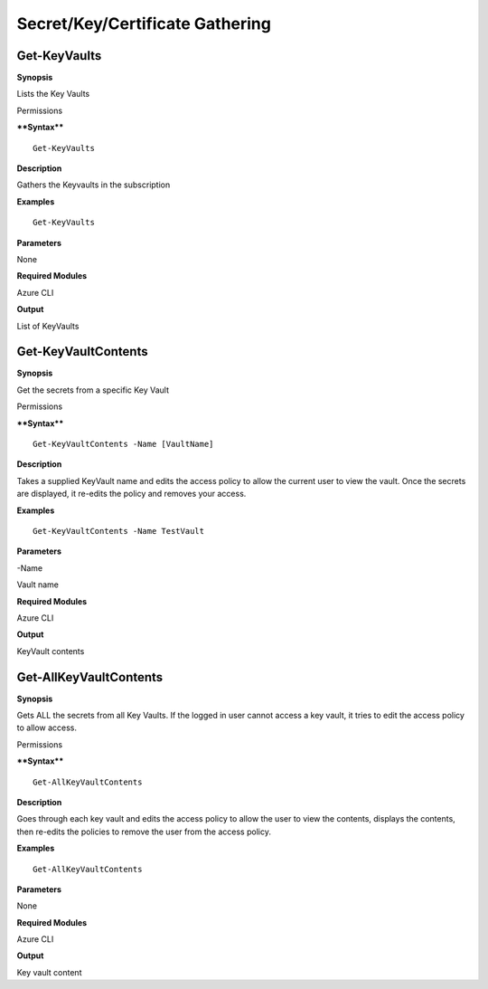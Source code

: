 Secret/Key/Certificate Gathering
================================

Get-KeyVaults
-------------

.. _**Synopsis**-33:

**Synopsis**


Lists the Key Vaults

.. _permissions-16:

Permissions


.. _****Syntax****-33:

****Syntax****



::

  Get-KeyVaults

.. _**Description**-33:

**Description**


Gathers the Keyvaults in the subscription

.. _**Examples**-33:

**Examples**



::

  Get-KeyVaults

.. _**Parameters**-33:

**Parameters** 


None

.. _required-modules-35:

**Required Modules**


Azure CLI

.. _**Output**-33:

**Output**


List of KeyVaults

Get-KeyVaultContents
--------------------

.. _**Synopsis**-34:

**Synopsis**


Get the secrets from a specific Key Vault

.. _permissions-17:

Permissions


.. _****Syntax****-34:

****Syntax****



::

  Get-KeyVaultContents -Name [VaultName] 

.. _**Description**-34:

**Description**


Takes a supplied KeyVault name and edits the access policy to allow the
current user to view the vault. Once the secrets are displayed, it
re-edits the policy and removes your access.

.. _**Examples**-34:

**Examples**



::

  Get-KeyVaultContents -Name TestVault

.. _**Parameters**-34:

**Parameters** 


-Name

Vault name

.. _required-modules-36:

**Required Modules**


Azure CLI

.. _**Output**-34:

**Output**


KeyVault contents

Get-AllKeyVaultContents
-----------------------

.. _**Synopsis**-35:

**Synopsis**


Gets ALL the secrets from all Key Vaults. If the logged in user cannot
access a key vault, it tries to edit the access policy to allow access.

.. _permissions-18:

Permissions


.. _****Syntax****-35:

****Syntax****



::

  Get-AllKeyVaultContents

.. _**Description**-35:

**Description**


Goes through each key vault and edits the access policy to allow the
user to view the contents, displays the contents, then re-edits the
policies to remove the user from the access policy.

.. _**Examples**-35:

**Examples**



::

  Get-AllKeyVaultContents

.. _**Parameters**-35:

**Parameters** 


None

.. _required-modules-37:

**Required Modules**


Azure CLI

.. _**Output**-35:

**Output**


Key vault content